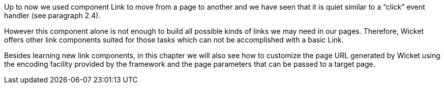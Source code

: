 Up to now we used component Link to move from a page to another and we have seen that it is quiet similar to a “click” event handler (see paragraph 2.4). 

However this component alone is not enough to build all possible kinds of links we may need in our pages. Therefore, Wicket offers other link components suited for those tasks which can not be accomplished with a basic Link. 

Besides learning new link components, in this chapter we will also see how to customize the page URL generated by Wicket using the encoding facility provided by the framework and the page parameters that can be passed to a target page.
